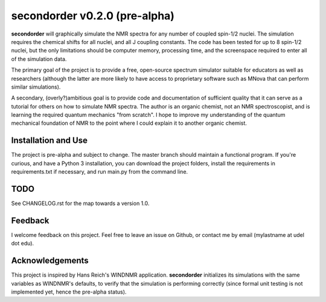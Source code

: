 secondorder v0.2.0 (pre-alpha)
******************************

**secondorder** will graphically simulate the NMR spectra for any number of coupled
spin-1/2 nuclei. The simulation requires the chemical shifts for all
nuclei, and all J coupling constants. The code has been tested for up to 8
spin-1/2 nuclei, but the only limitations should be computer memory,
processing time, and the screenspace required to enter all of the simulation
data.

The primary goal of the project is to provide a free, open-source spectrum
simulator suitable for educators as well as researchers (although the latter
are more likely to have access to proprietary software such as MNova that can
perform similar simulations).

A secondary, (overly?)ambitious goal is to provide code and documentation of
sufficient quality that it can serve as a tutorial for others on how to
simulate NMR spectra. The author is an organic chemist, not an NMR spectroscopist, and is
learning the required quantum mechanics "from scratch". I hope to improve my
understanding of the quantum mechanical foundation of NMR to the point where
I could explain it to another organic chemist.

Installation and Use
====================

The project is pre-alpha and subject to change. The master branch should
maintain a functional program. If you're curious, and have a Python 3
installation, you can download the project folders, install the requirements in requirements.txt if necessary, and run main.py from the command line.

TODO
====

See CHANGELOG.rst for the map towards a version 1.0.

Feedback
========

I welcome feedback on this project. Feel free to leave an issue on Github, or
contact me by email (mylastname at udel dot edu).

Acknowledgements
================

This project is inspired by Hans Reich's WINDNMR application. **secondorder**
initializes its simulations with the same variables as WINDNMR's defaults,
to verify that the simulation is performing correctly (since formal unit
testing is not implemented yet, hence the pre-alpha status).